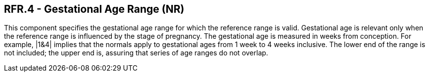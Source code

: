 == RFR.4 - Gestational Age Range (NR)

[datatype-definition]
This component specifies the gestational age range for which the reference range is valid. Gestational age is relevant only when the reference range is influenced by the stage of pregnancy. The gestational age is measured in weeks from conception. For example, |1&4| implies that the normals apply to gestational ages from 1 week to 4 weeks inclusive. The lower end of the range is not included; the upper end is, assuring that series of age ranges do not overlap.

